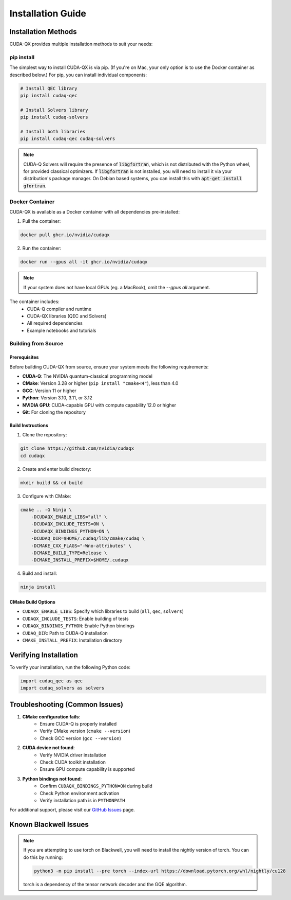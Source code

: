 Installation Guide
==================

Installation Methods
--------------------

CUDA-QX provides multiple installation methods to suit your needs:

pip install
^^^^^^^^^^^^

The simplest way to install CUDA-QX is via pip. (If you're on Mac, your only
option is to use the Docker container as described below.) For pip, you can
install individual components:

.. code-block:: bash

    # Install QEC library
    pip install cudaq-qec

    # Install Solvers library
    pip install cudaq-solvers

    # Install both libraries
    pip install cudaq-qec cudaq-solvers

.. note:: 

    CUDA-Q Solvers will require the presence of :code:`libgfortran`, which is
    not distributed with the Python wheel, for provided classical optimizers. If
    :code:`libgfortran` is not installed, you will need to install it via your
    distribution's package manager. On Debian based systems, you can install
    this with :code:`apt-get install gfortran`.

Docker Container
^^^^^^^^^^^^^^^^

CUDA-QX is available as a Docker container with all dependencies pre-installed:

1. Pull the container:

.. code-block:: bash

    docker pull ghcr.io/nvidia/cudaqx

2. Run the container:

.. code-block:: bash

    docker run --gpus all -it ghcr.io/nvidia/cudaqx

.. note::

    If your system does not have local GPUs (eg. a MacBook), omit the `--gpus all`
    argument.

The container includes:
    * CUDA-Q compiler and runtime
    * CUDA-QX libraries (QEC and Solvers)
    * All required dependencies
    * Example notebooks and tutorials

Building from Source
^^^^^^^^^^^^^^^^^^^^

Prerequisites
~~~~~~~~~~~~~

Before building CUDA-QX from source, ensure your system meets the following requirements:

* **CUDA-Q**: The NVIDIA quantum-classical programming model
* **CMake**: Version 3.28 or higher (``pip install "cmake<4"``), less than 4.0
* **GCC**: Version 11 or higher
* **Python**: Version 3.10, 3.11, or 3.12
* **NVIDIA GPU**: CUDA-capable GPU with compute capability 12.0 or higher
* **Git**: For cloning the repository

Build Instructions
~~~~~~~~~~~~~~~~~~~

1. Clone the repository:

.. code-block:: bash

    git clone https://github.com/nvidia/cudaqx
    cd cudaqx

2. Create and enter build directory:

.. code-block:: bash

    mkdir build && cd build

3. Configure with CMake:

.. code-block:: bash

    cmake .. -G Ninja \
        -DCUDAQX_ENABLE_LIBS="all" \
        -DCUDAQX_INCLUDE_TESTS=ON \
        -DCUDAQX_BINDINGS_PYTHON=ON \
        -DCUDAQ_DIR=$HOME/.cudaq/lib/cmake/cudaq \
        -DCMAKE_CXX_FLAGS="-Wno-attributes" \
        -DCMAKE_BUILD_TYPE=Release \
        -DCMAKE_INSTALL_PREFIX=$HOME/.cudaqx

4. Build and install:

.. code-block:: bash

    ninja install

CMake Build Options
~~~~~~~~~~~~~~~~~~~~

* ``CUDAQX_ENABLE_LIBS``: Specify which libraries to build (``all``, ``qec``, ``solvers``)
* ``CUDAQX_INCLUDE_TESTS``: Enable building of tests
* ``CUDAQX_BINDINGS_PYTHON``: Enable Python bindings
* ``CUDAQ_DIR``: Path to CUDA-Q installation
* ``CMAKE_INSTALL_PREFIX``: Installation directory

Verifying Installation
-----------------------

To verify your installation, run the following Python code:

.. code-block:: python

    import cudaq_qec as qec 
    import cudaq_solvers as solvers


Troubleshooting (Common Issues)
--------------------------------

1. **CMake configuration fails**:
    * Ensure CUDA-Q is properly installed
    * Verify CMake version (``cmake --version``)
    * Check GCC version (``gcc --version``)

2. **CUDA device not found**:
    * Verify NVIDIA driver installation
    * Check CUDA toolkit installation
    * Ensure GPU compute capability is supported

3. **Python bindings not found**:
    * Confirm ``CUDAQX_BINDINGS_PYTHON=ON`` during build
    * Check Python environment activation
    * Verify installation path is in ``PYTHONPATH``

For additional support, please visit our `GitHub Issues <https://github.com/nvidia/cudaqx/issues>`_ page.


Known Blackwell Issues
----------------------
.. note::
    If you are attempting to use torch on Blackwell, you will need to install the nightly version of torch.
    You can do this by running:

    .. code-block:: bash

        python3 -m pip install --pre torch --index-url https://download.pytorch.org/whl/nightly/cu128

    torch is a dependency of the tensor network decoder and the GQE algorithm. 
